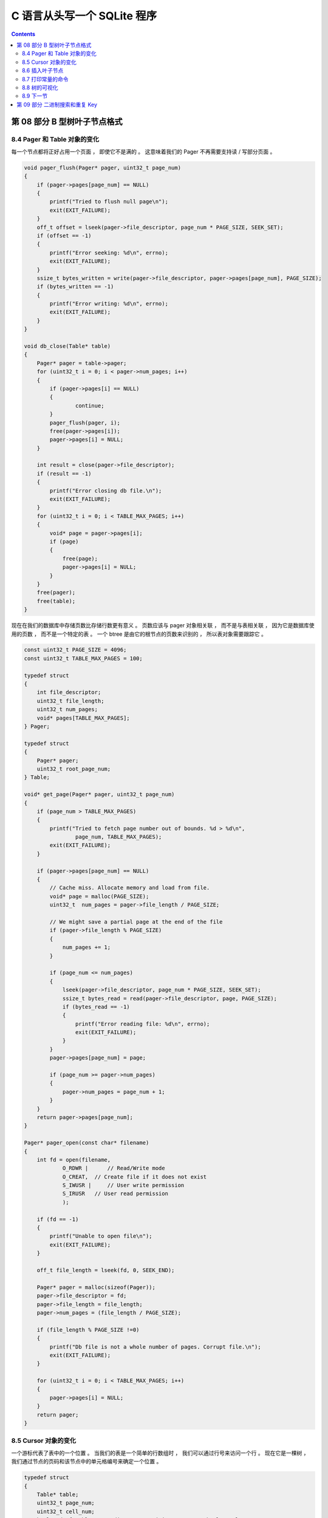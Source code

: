 ##############################################################################
C 语言从头写一个 SQLite 程序
##############################################################################

.. contents::

******************************************************************************
第 08 部分  B 型树叶子节点格式
******************************************************************************

8.4 Pager 和 Table 对象的变化
==============================================================================

每一个节点都将正好占用一个页面 ， 即使它不是满的 。 这意味着我们的 Pager 不再需要支\
持读 / 写部分页面 。 

.. code-block:: C 

    void pager_flush(Pager* pager, uint32_t page_num)
    {
        if (pager->pages[page_num] == NULL)
        {
            printf("Tried to flush null page\n");
            exit(EXIT_FAILURE);
        }
        off_t offset = lseek(pager->file_descriptor, page_num * PAGE_SIZE, SEEK_SET);
        if (offset == -1)
        {
            printf("Error seeking: %d\n", errno);
            exit(EXIT_FAILURE);
        }
        ssize_t bytes_written = write(pager->file_descriptor, pager->pages[page_num], PAGE_SIZE);
        if (bytes_written == -1)
        {
            printf("Error writing: %d\n", errno);
            exit(EXIT_FAILURE);
        }
    }

    void db_close(Table* table)
    {
        Pager* pager = table->pager;
        for (uint32_t i = 0; i < pager->num_pages; i++)
        {
            if (pager->pages[i] == NULL)
            {
                    continue;
            }
            pager_flush(pager, i);
            free(pager->pages[i]);
            pager->pages[i] = NULL;
        }

        int result = close(pager->file_descriptor);
        if (result == -1)
        {
            printf("Error closing db file.\n");
            exit(EXIT_FAILURE);
        }
        for (uint32_t i = 0; i < TABLE_MAX_PAGES; i++)
        {
            void* page = pager->pages[i];
            if (page)
            {
                free(page);
                pager->pages[i] = NULL;
            }
        }
        free(pager);
        free(table);
    }

现在在我们的数据库中存储页数比存储行数更有意义 。 页数应该与 pager 对象相关联 ， 而\
不是与表相关联 ， 因为它是数据库使用的页数 ， 而不是一个特定的表 。 一个 btree 是由\
它的根节点的页数来识别的 ， 所以表对象需要跟踪它 。 

.. code-block:: C 

    const uint32_t PAGE_SIZE = 4096;
    const uint32_t TABLE_MAX_PAGES = 100;

    typedef struct
    {
        int file_descriptor;
        uint32_t file_length;
        uint32_t num_pages;
        void* pages[TABLE_MAX_PAGES];
    } Pager;

    typedef struct
    {
        Pager* pager;
        uint32_t root_page_num;
    } Table;

    void* get_page(Pager* pager, uint32_t page_num)
    {
        if (page_num > TABLE_MAX_PAGES)
        {
            printf("Tried to fetch page number out of bounds. %d > %d\n",
                    page_num, TABLE_MAX_PAGES);
            exit(EXIT_FAILURE);
        }

        if (pager->pages[page_num] == NULL)
        {
            // Cache miss. Allocate memory and load from file.
            void* page = malloc(PAGE_SIZE);
            uint32_t  num_pages = pager->file_length / PAGE_SIZE;

            // We might save a partial page at the end of the file
            if (pager->file_length % PAGE_SIZE)
            {
                num_pages += 1;
            }

            if (page_num <= num_pages)
            {
                lseek(pager->file_descriptor, page_num * PAGE_SIZE, SEEK_SET);
                ssize_t bytes_read = read(pager->file_descriptor, page, PAGE_SIZE);
                if (bytes_read == -1)
                {
                    printf("Error reading file: %d\n", errno);
                    exit(EXIT_FAILURE);
                }
            }
            pager->pages[page_num] = page;

            if (page_num >= pager->num_pages)
            {
                pager->num_pages = page_num + 1;
            }
        }
        return pager->pages[page_num];
    }

    Pager* pager_open(const char* filename)
    {
        int fd = open(filename,
                O_RDWR |      // Read/Write mode
                O_CREAT,  // Create file if it does not exist
                S_IWUSR |     // User write permission
                S_IRUSR   // User read permission
                );

        if (fd == -1)
        {
            printf("Unable to open file\n");
            exit(EXIT_FAILURE);
        }

        off_t file_length = lseek(fd, 0, SEEK_END);

        Pager* pager = malloc(sizeof(Pager));
        pager->file_descriptor = fd;
        pager->file_length = file_length;
        pager->num_pages = (file_length / PAGE_SIZE);

        if (file_length % PAGE_SIZE !=0)
        {
            printf("Db file is not a whole number of pages. Corrupt file.\n");
            exit(EXIT_FAILURE);
        }

        for (uint32_t i = 0; i < TABLE_MAX_PAGES; i++)
        {
            pager->pages[i] = NULL;
        }
        return pager;
    }

8.5 Cursor 对象的变化
==============================================================================

一个游标代表了表中的一个位置 。 当我们的表是一个简单的行数组时 ， 我们可以通过行号来\
访问一个行 。 现在它是一棵树 ， 我们通过节点的页码和该节点中的单元格编号来确定一个位\
置 。 

.. code-block:: C 

    typedef struct
    {
        Table* table;
        uint32_t page_num;
        uint32_t cell_num;
        bool end_of_table; // Indicates a position one past the last element
    } Cursor;

    Cursor* table_start(Table* table)
    {
        Cursor* cursor = malloc(sizeof(Cursor));
        cursor->table = table;
        cursor->page_num = table->root_page_num;
        cursor->cell_num = 0;

        void* root_node = get_page(table->pager, table->root_page_num);
        uint32_t num_cells = *leaf_node_num_cells(root_node);
        cursor->end_of_table = (num_cells == 0);

        return cursor;
    }

    Cursor* table_end(Table* table)
    {
        Cursor* cursor = malloc(sizeof(Cursor));
        cursor->table = table;
        cursor->page_num = table->root_page_num;

        void* root_node = get_page(table->pager, table->root_page_num);
        uint32_t num_cells = *leaf_node_num_cells(root_node);
        cursor->cell_num = num_cells;
        cursor->end_of_table = true;

        return cursor;
    }

    void* cursor_value(Cursor* cursor)
    {
        uint32_t page_num = cursor->page_num;
        void* page = get_page(cursor->table->pager, page_num);
        return leaf_node_value(page, cursor->cell_num);
    }

    void* cursor_advance(Cursor* cursor)
    {
        uint32_t page_num = cursor->page_num;
        void* node = get_page(cursor->table->pager, page_num);
        cursor->cell_num += 1;
        if (cursor->cell_num >= (*leaf_node_num_cells(node)))
        {
            cursor->end_of_table = true;
        }
    }

8.6 插入叶子节点
==============================================================================

在这篇文章中 ， 我们只打算实现足以得到一个单节点的树 。 回顾一下上一篇文章 ， 树开始\
时是一个空的叶子节点 :

.. image:: img/btree1.png 

empty btree

键 / 值对可以被添加 ， 直到叶子节点被填满 :

.. image:: img/btree2.png 

one-node btree

当我们第一次打开数据库时 ， 数据库文件将是空的 ， 所以我们将第 0 页初始化为一个空的\
叶节点 (根节点) :

.. code-block:: C

    Table* db_open(const char* filename)
    {
        Pager* pager = pager_open(filename);

        Table* table = malloc(sizeof(Table));
        table->pager = pager;
        table->root_page_num = 0;

        if (pager->num_pages == 0)
        {
            // New database file. Initialize page 0 as leaf node.
            void* root_node = get_page(pager, 0);
            initialize_leaf_node(root_node);
        }

        return table;
    }

接下来我们将制作一个函数 ， 用于将键 / 值对插入到叶子节点中 。 它将接受一个光标作为\
输入 ， 以表示这对键值应被插入的位置 。 

.. code-block:: C 

    void leaf_node_insert(Cursor* cursor, uint32_t key, Row* value)
    {
        void* node = get_page(cursor->table->pager, cursor->page_num);
        uint32_t num_cells = *leaf_node_num_cells(node);
        if (num_cells >= LEAF_NODE_MAX_CELLS)
        {
            // Node full
            printf("Need to implement splitting a leaf node.\n");
            exit(EXIT_FAILURE);
        }
        if (cursor->cell_num < num_cells)
        {
            // Make room for new cell
            for (uint32_t i = num_cells; i > cursor->cell_num; i--)
            {
                memcpy(leaf_node_cell(node, i), leaf_node_cell(node, i - 1),LEAF_NODE_CELL_SIZE);
            }
        }
        *(leaf_node_num_cells(node)) += 1;
        *(leaf_node_key(node, cursor->cell_num)) = key;
        serialize_row(value, leaf_node_value(node, cursor->cell_num));
    }

我们还没有实现拆分 ， 所以如果节点已满会出错 。 接下来我们将单元格向右移动一个空格 ， \
为新的单元格腾出空间 。 然后我们把新的键 / 值写进空位 。 

由于我们假设树只有一个节点 ， 我们的 ``execute_insert()`` 函数只需要调用这个辅助方\
法 :

.. code-block:: C 

    ExecuteResult execute_insert(Statement* statement, Table* table)
    {
        void* node = get_page(table->pager, table->root_page_num);
        if ((*leaf_node_num_cells(node) >= LEAF_NODE_MAX_CELLS))
        {
            return EXECUTE_TABLE_FULL;
        }
        Row* row_to_insert = &(statement->row_to_insert);
        Cursor* cursor = table_end(table);
        leaf_node_insert(cursor, row_to_insert->id, row_to_insert);
        free(cursor);
        return EXECUTE_SUCCESS;
    }

有了这些变化 ， 我们的数据库应该像以前一样工作了 ， 除了现在它更快地返回一个 "表满" \
的错误 ， 因为我们还不能分割根节点 。 

叶子节点可以容纳多少行 ?

8.7 打印常量的命令
==============================================================================

我正在添加一个新的元命令 ， 以打印出一些感兴趣的常数 。 

.. code-block:: C 

    void print_constants()
    {
        printf("ROW_SIZE: %d\n", ROW_SIZE);
        printf("COMMON_NODE_HEADER_SIZE: %d\n", COMMON_NODE_HEADER_SIZE);
        printf("LEAF_NODE_HEADER_SIZE: %d\n", LEAF_NODE_HEADER_SIZE);
        printf("LEAF_NODE_CELL_SIZE: %d\n", LEAF_NODE_CELL_SIZE);
        printf("LEAF_NODE_SPACE_FOR_CELLS: %d\n", LEAF_NODE_SPACE_FOR_CELLS);
        printf("LEAF_NODE_MAX_CELLS: %d\n", LEAF_NODE_MAX_CELLS);
    }

    MetaCommandResult do_meta_command(InputBuffer* input_buffer, Table *table)
    {
        if (strcmp(input_buffer->buffer, ".exit") == 0)
        {
            close_input_buffer(input_buffer);
            db_close(table);
            exit(EXIT_SUCCESS);
        } else if (strcmp(input_buffer->buffer, ".constants") == 0){
            printf("Constants:\n");
            print_constants();
            return META_COMMAND_SUCCESS;
        } else {
            return META_COMMAND_UNRECOGNIZED_COMMAND;
        }
    }

我还添加了一个测试 ， 这样当这些常数发生变化时 ， 我们就会得到提醒 :

.. code-block:: ruby

    it 'prints constants' do
        script = [
        ".constants",
        ".exit",
        ]
        result = run_script(script)

        expect(result).to match_array([
        "db > Constants:",
        "ROW_SIZE: 293",
        "COMMON_NODE_HEADER_SIZE: 6",
        "LEAF_NODE_HEADER_SIZE: 10",
        "LEAF_NODE_CELL_SIZE: 297",
        "LEAF_NODE_SPACE_FOR_CELLS: 4086",
        "LEAF_NODE_MAX_CELLS: 13",
        "db > ",
        ])
    end

因此 ， 我们的表格现在可以容纳 13 行 !

8.8 树的可视化
==============================================================================

为了帮助调试和可视化 ， 我还添加了一个元命令来打印出 btree 的表示 。

.. code-block:: C 

    void print_leaf_node(void* node)
    {
        uint32_t num_cells = *leaf_node_num_cells(node);
        printf("leaf (size %d)\n", num_cells);
        for (uint32_t i = 0; i < num_cells; i++) {
            uint32_t key = *leaf_node_key(node, i);
            printf("  - %d : %d\n", i, key);
        }
    }

    MetaCommandResult do_meta_command(InputBuffer* input_buffer, Table *table)
    {
        if (strcmp(input_buffer->buffer, ".exit") == 0)
        {
            close_input_buffer(input_buffer);
            db_close(table);
            exit(EXIT_SUCCESS);
        } else if(strcmp(input_buffer->buffer, ".btree") == 0){
            printf("Tree:\n");
            print_leaf_node(get_page(table->pager, 0));
            return META_COMMAND_SUCCESS;
        } else if(strcmp(input_buffer->buffer, ".constants") == 0){
            printf("Constants:\n");
            print_constants();
            return META_COMMAND_SUCCESS;
        } else {
            return META_COMMAND_UNRECOGNIZED_COMMAND;
        }
    }

和一个测试用例 ： 

.. code-block:: ruby

    it 'allows printing out the structure of a one-node btree' do
        script = [3, 1, 2].map do |i|
        "insert #{i} user#{i} person#{i}@example.com"
        end
        script << ".btree"
        script << ".exit"
        result = run_script(script)

        expect(result).to match_array([
        "db > Executed.",
        "db > Executed.",
        "db > Executed.",
        "db > Tree:",
        "leaf (size 3)",
        "  - 0 : 3",
        "  - 1 : 1",
        "  - 2 : 2",
        "db > "
        ])
    end

啊哦 ， 我们还是没有按排序的顺序来存储行 。 你会注意到 ``execute_insert()`` 是在 \
``table_end()`` 返回的位置插入叶子节点的 。 所以行是按照它们被插入的顺序来存储的 ， \
就像以前一样 。 

8.9 下一节
==============================================================================

这一切可能看起来像是一种退步 。 我们的数据库现在存储的行数比以前少了 ， 而且我们仍然\
是以未排序的顺序存储行数 。 但是就像我一开始说的 ， 这是一个很大的变化 ， 重要的是要\
把它分成可管理的步骤 。 

下一次 ， 我们将实现通过主键查找记录 ， 并开始按排序顺序存储记录 。 

`这里[1]`_ 和 `这里[2]`_ 是代码的改变部分 。

.. _`这里[1]`: https://github.com/Deteriorator/SimpleDB/commit/56b1757aa1872b6130c27209bc215449db02f0a9
.. _`这里[2]`: https://github.com/Deteriorator/SimpleDB/commit/bf9acafa7a00d68798fbc884e4f16535cbd928c5

******************************************************************************
第 09 部分  二进制搜索和重复 Key
******************************************************************************

